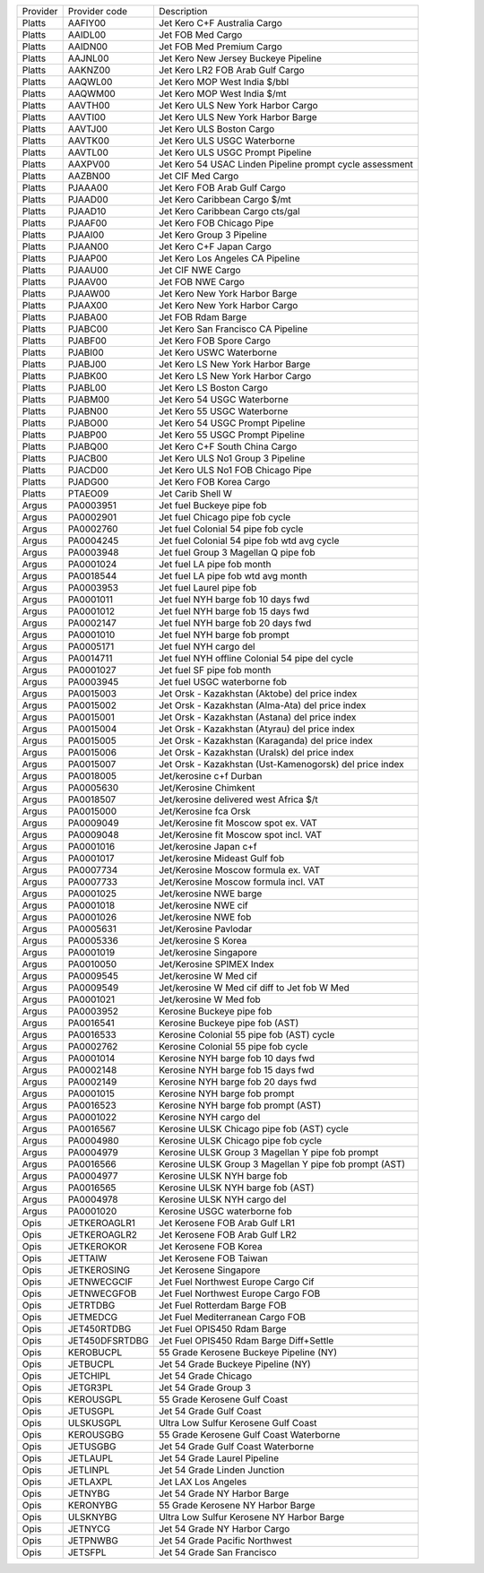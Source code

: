 +----------+----------------+----------------------------------------+
| Provider | Provider code  | Description                            |
+----------+----------------+----------------------------------------+
| Platts   | AAFIY00        | Jet Kero C+F Australia Cargo           |
+----------+----------------+----------------------------------------+
| Platts   | AAIDL00        | Jet FOB Med Cargo                      |
+----------+----------------+----------------------------------------+
| Platts   | AAIDN00        | Jet FOB Med Premium Cargo              |
+----------+----------------+----------------------------------------+
| Platts   | AAJNL00        | Jet Kero New Jersey Buckeye Pipeline   |
+----------+----------------+----------------------------------------+
| Platts   | AAKNZ00        | Jet Kero LR2 FOB Arab Gulf Cargo       |
+----------+----------------+----------------------------------------+
| Platts   | AAQWL00        | Jet Kero MOP West India $/bbl          |
+----------+----------------+----------------------------------------+
| Platts   | AAQWM00        | Jet Kero MOP West India $/mt           |
+----------+----------------+----------------------------------------+
| Platts   | AAVTH00        | Jet Kero ULS New York Harbor Cargo     |
+----------+----------------+----------------------------------------+
| Platts   | AAVTI00        | Jet Kero ULS New York Harbor Barge     |
+----------+----------------+----------------------------------------+
| Platts   | AAVTJ00        | Jet Kero ULS Boston Cargo              |
+----------+----------------+----------------------------------------+
| Platts   | AAVTK00        | Jet Kero ULS USGC Waterborne           |
+----------+----------------+----------------------------------------+
| Platts   | AAVTL00        | Jet Kero ULS USGC Prompt Pipeline      |
+----------+----------------+----------------------------------------+
| Platts   | AAXPV00        | Jet Kero 54 USAC Linden Pipeline       |
|          |                | prompt cycle assessment                |
+----------+----------------+----------------------------------------+
| Platts   | AAZBN00        | Jet CIF Med Cargo                      |
+----------+----------------+----------------------------------------+
| Platts   | PJAAA00        | Jet Kero FOB Arab Gulf Cargo           |
+----------+----------------+----------------------------------------+
| Platts   | PJAAD00        | Jet Kero Caribbean Cargo $/mt          |
+----------+----------------+----------------------------------------+
| Platts   | PJAAD10        | Jet Kero Caribbean Cargo cts/gal       |
+----------+----------------+----------------------------------------+
| Platts   | PJAAF00        | Jet Kero FOB Chicago Pipe              |
+----------+----------------+----------------------------------------+
| Platts   | PJAAI00        | Jet Kero Group 3 Pipeline              |
+----------+----------------+----------------------------------------+
| Platts   | PJAAN00        | Jet Kero C+F Japan Cargo               |
+----------+----------------+----------------------------------------+
| Platts   | PJAAP00        | Jet Kero Los Angeles CA Pipeline       |
+----------+----------------+----------------------------------------+
| Platts   | PJAAU00        | Jet CIF NWE Cargo                      |
+----------+----------------+----------------------------------------+
| Platts   | PJAAV00        | Jet FOB NWE Cargo                      |
+----------+----------------+----------------------------------------+
| Platts   | PJAAW00        | Jet Kero New York Harbor Barge         |
+----------+----------------+----------------------------------------+
| Platts   | PJAAX00        | Jet Kero New York Harbor Cargo         |
+----------+----------------+----------------------------------------+
| Platts   | PJABA00        | Jet FOB Rdam Barge                     |
+----------+----------------+----------------------------------------+
| Platts   | PJABC00        | Jet Kero San Francisco CA Pipeline     |
+----------+----------------+----------------------------------------+
| Platts   | PJABF00        | Jet Kero FOB Spore Cargo               |
+----------+----------------+----------------------------------------+
| Platts   | PJABI00        | Jet Kero USWC Waterborne               |
+----------+----------------+----------------------------------------+
| Platts   | PJABJ00        | Jet Kero LS New York Harbor Barge      |
+----------+----------------+----------------------------------------+
| Platts   | PJABK00        | Jet Kero LS New York Harbor Cargo      |
+----------+----------------+----------------------------------------+
| Platts   | PJABL00        | Jet Kero LS Boston Cargo               |
+----------+----------------+----------------------------------------+
| Platts   | PJABM00        | Jet Kero 54 USGC Waterborne            |
+----------+----------------+----------------------------------------+
| Platts   | PJABN00        | Jet Kero 55 USGC Waterborne            |
+----------+----------------+----------------------------------------+
| Platts   | PJABO00        | Jet Kero 54 USGC Prompt Pipeline       |
+----------+----------------+----------------------------------------+
| Platts   | PJABP00        | Jet Kero 55 USGC Prompt Pipeline       |
+----------+----------------+----------------------------------------+
| Platts   | PJABQ00        | Jet Kero C+F South China Cargo         |
+----------+----------------+----------------------------------------+
| Platts   | PJACB00        | Jet Kero ULS No1 Group 3 Pipeline      |
+----------+----------------+----------------------------------------+
| Platts   | PJACD00        | Jet Kero ULS No1 FOB Chicago Pipe      |
+----------+----------------+----------------------------------------+
| Platts   | PJADG00        | Jet Kero FOB Korea Cargo               |
+----------+----------------+----------------------------------------+
| Platts   | PTAEO09        | Jet Carib Shell W                      |
+----------+----------------+----------------------------------------+
| Argus    | PA0003951      | Jet fuel Buckeye pipe fob              |
+----------+----------------+----------------------------------------+
| Argus    | PA0002901      | Jet fuel Chicago pipe fob cycle        |
+----------+----------------+----------------------------------------+
| Argus    | PA0002760      | Jet fuel Colonial 54 pipe fob cycle    |
+----------+----------------+----------------------------------------+
| Argus    | PA0004245      | Jet fuel Colonial 54 pipe fob wtd avg  |
|          |                | cycle                                  |
+----------+----------------+----------------------------------------+
| Argus    | PA0003948      | Jet fuel Group 3 Magellan Q pipe fob   |
+----------+----------------+----------------------------------------+
| Argus    | PA0001024      | Jet fuel LA pipe fob month             |
+----------+----------------+----------------------------------------+
| Argus    | PA0018544      | Jet fuel LA pipe fob wtd avg month     |
+----------+----------------+----------------------------------------+
| Argus    | PA0003953      | Jet fuel Laurel pipe fob               |
+----------+----------------+----------------------------------------+
| Argus    | PA0001011      | Jet fuel NYH barge fob 10 days fwd     |
+----------+----------------+----------------------------------------+
| Argus    | PA0001012      | Jet fuel NYH barge fob 15 days fwd     |
+----------+----------------+----------------------------------------+
| Argus    | PA0002147      | Jet fuel NYH barge fob 20 days fwd     |
+----------+----------------+----------------------------------------+
| Argus    | PA0001010      | Jet fuel NYH barge fob prompt          |
+----------+----------------+----------------------------------------+
| Argus    | PA0005171      | Jet fuel NYH cargo del                 |
+----------+----------------+----------------------------------------+
| Argus    | PA0014711      | Jet fuel NYH offline Colonial 54 pipe  |
|          |                | del cycle                              |
+----------+----------------+----------------------------------------+
| Argus    | PA0001027      | Jet fuel SF pipe fob month             |
+----------+----------------+----------------------------------------+
| Argus    | PA0003945      | Jet fuel USGC waterborne fob           |
+----------+----------------+----------------------------------------+
| Argus    | PA0015003      | Jet Orsk - Kazakhstan (Aktobe) del     |
|          |                | price index                            |
+----------+----------------+----------------------------------------+
| Argus    | PA0015002      | Jet Orsk - Kazakhstan (Alma-Ata) del   |
|          |                | price index                            |
+----------+----------------+----------------------------------------+
| Argus    | PA0015001      | Jet Orsk - Kazakhstan (Astana) del     |
|          |                | price index                            |
+----------+----------------+----------------------------------------+
| Argus    | PA0015004      | Jet Orsk - Kazakhstan (Atyrau) del     |
|          |                | price index                            |
+----------+----------------+----------------------------------------+
| Argus    | PA0015005      | Jet Orsk - Kazakhstan (Karaganda) del  |
|          |                | price index                            |
+----------+----------------+----------------------------------------+
| Argus    | PA0015006      | Jet Orsk - Kazakhstan (Uralsk) del     |
|          |                | price index                            |
+----------+----------------+----------------------------------------+
| Argus    | PA0015007      | Jet Orsk - Kazakhstan                  |
|          |                | (Ust-Kamenogorsk) del price index      |
+----------+----------------+----------------------------------------+
| Argus    | PA0018005      | Jet/kerosine c+f Durban                |
+----------+----------------+----------------------------------------+
| Argus    | PA0005630      | Jet/Kerosine Chimkent                  |
+----------+----------------+----------------------------------------+
| Argus    | PA0018507      | Jet/kerosine delivered west Africa $/t |
+----------+----------------+----------------------------------------+
| Argus    | PA0015000      | Jet/Kerosine fca Orsk                  |
+----------+----------------+----------------------------------------+
| Argus    | PA0009049      | Jet/Kerosine fit Moscow spot ex. VAT   |
+----------+----------------+----------------------------------------+
| Argus    | PA0009048      | Jet/Kerosine fit Moscow spot incl. VAT |
+----------+----------------+----------------------------------------+
| Argus    | PA0001016      | Jet/kerosine Japan c+f                 |
+----------+----------------+----------------------------------------+
| Argus    | PA0001017      | Jet/kerosine Mideast Gulf fob          |
+----------+----------------+----------------------------------------+
| Argus    | PA0007734      | Jet/Kerosine Moscow formula ex. VAT    |
+----------+----------------+----------------------------------------+
| Argus    | PA0007733      | Jet/Kerosine Moscow formula incl. VAT  |
+----------+----------------+----------------------------------------+
| Argus    | PA0001025      | Jet/kerosine NWE barge                 |
+----------+----------------+----------------------------------------+
| Argus    | PA0001018      | Jet/kerosine NWE cif                   |
+----------+----------------+----------------------------------------+
| Argus    | PA0001026      | Jet/kerosine NWE fob                   |
+----------+----------------+----------------------------------------+
| Argus    | PA0005631      | Jet/Kerosine Pavlodar                  |
+----------+----------------+----------------------------------------+
| Argus    | PA0005336      | Jet/kerosine S Korea                   |
+----------+----------------+----------------------------------------+
| Argus    | PA0001019      | Jet/kerosine Singapore                 |
+----------+----------------+----------------------------------------+
| Argus    | PA0010050      | Jet/Kerosine SPIMEX Index              |
+----------+----------------+----------------------------------------+
| Argus    | PA0009545      | Jet/kerosine W Med cif                 |
+----------+----------------+----------------------------------------+
| Argus    | PA0009549      | Jet/kerosine W Med cif diff to Jet fob |
|          |                | W Med                                  |
+----------+----------------+----------------------------------------+
| Argus    | PA0001021      | Jet/kerosine W Med fob                 |
+----------+----------------+----------------------------------------+
| Argus    | PA0003952      | Kerosine Buckeye pipe fob              |
+----------+----------------+----------------------------------------+
| Argus    | PA0016541      | Kerosine Buckeye pipe fob (AST)        |
+----------+----------------+----------------------------------------+
| Argus    | PA0016533      | Kerosine Colonial 55 pipe fob (AST)    |
|          |                | cycle                                  |
+----------+----------------+----------------------------------------+
| Argus    | PA0002762      | Kerosine Colonial 55 pipe fob cycle    |
+----------+----------------+----------------------------------------+
| Argus    | PA0001014      | Kerosine NYH barge fob 10 days fwd     |
+----------+----------------+----------------------------------------+
| Argus    | PA0002148      | Kerosine NYH barge fob 15 days fwd     |
+----------+----------------+----------------------------------------+
| Argus    | PA0002149      | Kerosine NYH barge fob 20 days fwd     |
+----------+----------------+----------------------------------------+
| Argus    | PA0001015      | Kerosine NYH barge fob prompt          |
+----------+----------------+----------------------------------------+
| Argus    | PA0016523      | Kerosine NYH barge fob prompt (AST)    |
+----------+----------------+----------------------------------------+
| Argus    | PA0001022      | Kerosine NYH cargo del                 |
+----------+----------------+----------------------------------------+
| Argus    | PA0016567      | Kerosine ULSK Chicago pipe fob (AST)   |
|          |                | cycle                                  |
+----------+----------------+----------------------------------------+
| Argus    | PA0004980      | Kerosine ULSK Chicago pipe fob cycle   |
+----------+----------------+----------------------------------------+
| Argus    | PA0004979      | Kerosine ULSK Group 3 Magellan Y pipe  |
|          |                | fob prompt                             |
+----------+----------------+----------------------------------------+
| Argus    | PA0016566      | Kerosine ULSK Group 3 Magellan Y pipe  |
|          |                | fob prompt (AST)                       |
+----------+----------------+----------------------------------------+
| Argus    | PA0004977      | Kerosine ULSK NYH barge fob            |
+----------+----------------+----------------------------------------+
| Argus    | PA0016565      | Kerosine ULSK NYH barge fob (AST)      |
+----------+----------------+----------------------------------------+
| Argus    | PA0004978      | Kerosine ULSK NYH cargo del            |
+----------+----------------+----------------------------------------+
| Argus    | PA0001020      | Kerosine USGC waterborne fob           |
+----------+----------------+----------------------------------------+
| Opis     | JETKEROAGLR1   | Jet Kerosene FOB Arab Gulf LR1         |
+----------+----------------+----------------------------------------+
| Opis     | JETKEROAGLR2   | Jet Kerosene FOB Arab Gulf LR2         |
+----------+----------------+----------------------------------------+
| Opis     | JETKEROKOR     | Jet Kerosene FOB Korea                 |
+----------+----------------+----------------------------------------+
| Opis     | JETTAIW        | Jet Kerosene FOB Taiwan                |
+----------+----------------+----------------------------------------+
| Opis     | JETKEROSING    | Jet Kerosene Singapore                 |
+----------+----------------+----------------------------------------+
| Opis     | JETNWECGCIF    | Jet Fuel Northwest Europe Cargo Cif    |
+----------+----------------+----------------------------------------+
| Opis     | JETNWECGFOB    | Jet Fuel Northwest Europe Cargo FOB    |
+----------+----------------+----------------------------------------+
| Opis     | JETRTDBG       | Jet Fuel Rotterdam Barge FOB           |
+----------+----------------+----------------------------------------+
| Opis     | JETMEDCG       | Jet Fuel Mediterranean Cargo FOB       |
+----------+----------------+----------------------------------------+
| Opis     | JET450RTDBG    | Jet Fuel OPIS450 Rdam Barge            |
+----------+----------------+----------------------------------------+
| Opis     | JET450DFSRTDBG | Jet Fuel OPIS450 Rdam Barge            |
|          |                | Diff+Settle                            |
+----------+----------------+----------------------------------------+
| Opis     | KEROBUCPL      | 55 Grade Kerosene Buckeye Pipeline     |
|          |                | (NY)                                   |
+----------+----------------+----------------------------------------+
| Opis     | JETBUCPL       | Jet 54 Grade Buckeye Pipeline (NY)     |
+----------+----------------+----------------------------------------+
| Opis     | JETCHIPL       | Jet 54 Grade Chicago                   |
+----------+----------------+----------------------------------------+
| Opis     | JETGR3PL       | Jet 54 Grade Group 3                   |
+----------+----------------+----------------------------------------+
| Opis     | KEROUSGPL      | 55 Grade Kerosene Gulf Coast           |
+----------+----------------+----------------------------------------+
| Opis     | JETUSGPL       | Jet 54 Grade Gulf Coast                |
+----------+----------------+----------------------------------------+
| Opis     | ULSKUSGPL      | Ultra Low Sulfur Kerosene Gulf Coast   |
+----------+----------------+----------------------------------------+
| Opis     | KEROUSGBG      | 55 Grade Kerosene Gulf Coast           |
|          |                | Waterborne                             |
+----------+----------------+----------------------------------------+
| Opis     | JETUSGBG       | Jet 54 Grade Gulf Coast Waterborne     |
+----------+----------------+----------------------------------------+
| Opis     | JETLAUPL       | Jet 54 Grade Laurel Pipeline           |
+----------+----------------+----------------------------------------+
| Opis     | JETLINPL       | Jet 54 Grade Linden Junction           |
+----------+----------------+----------------------------------------+
| Opis     | JETLAXPL       | Jet LAX Los Angeles                    |
+----------+----------------+----------------------------------------+
| Opis     | JETNYBG        | Jet 54 Grade NY Harbor Barge           |
+----------+----------------+----------------------------------------+
| Opis     | KERONYBG       | 55 Grade Kerosene NY Harbor Barge      |
+----------+----------------+----------------------------------------+
| Opis     | ULSKNYBG       | Ultra Low Sulfur Kerosene NY Harbor    |
|          |                | Barge                                  |
+----------+----------------+----------------------------------------+
| Opis     | JETNYCG        | Jet 54 Grade NY Harbor Cargo           |
+----------+----------------+----------------------------------------+
| Opis     | JETPNWBG       | Jet 54 Grade Pacific Northwest         |
+----------+----------------+----------------------------------------+
| Opis     | JETSFPL        | Jet 54 Grade San Francisco             |
+----------+----------------+----------------------------------------+
